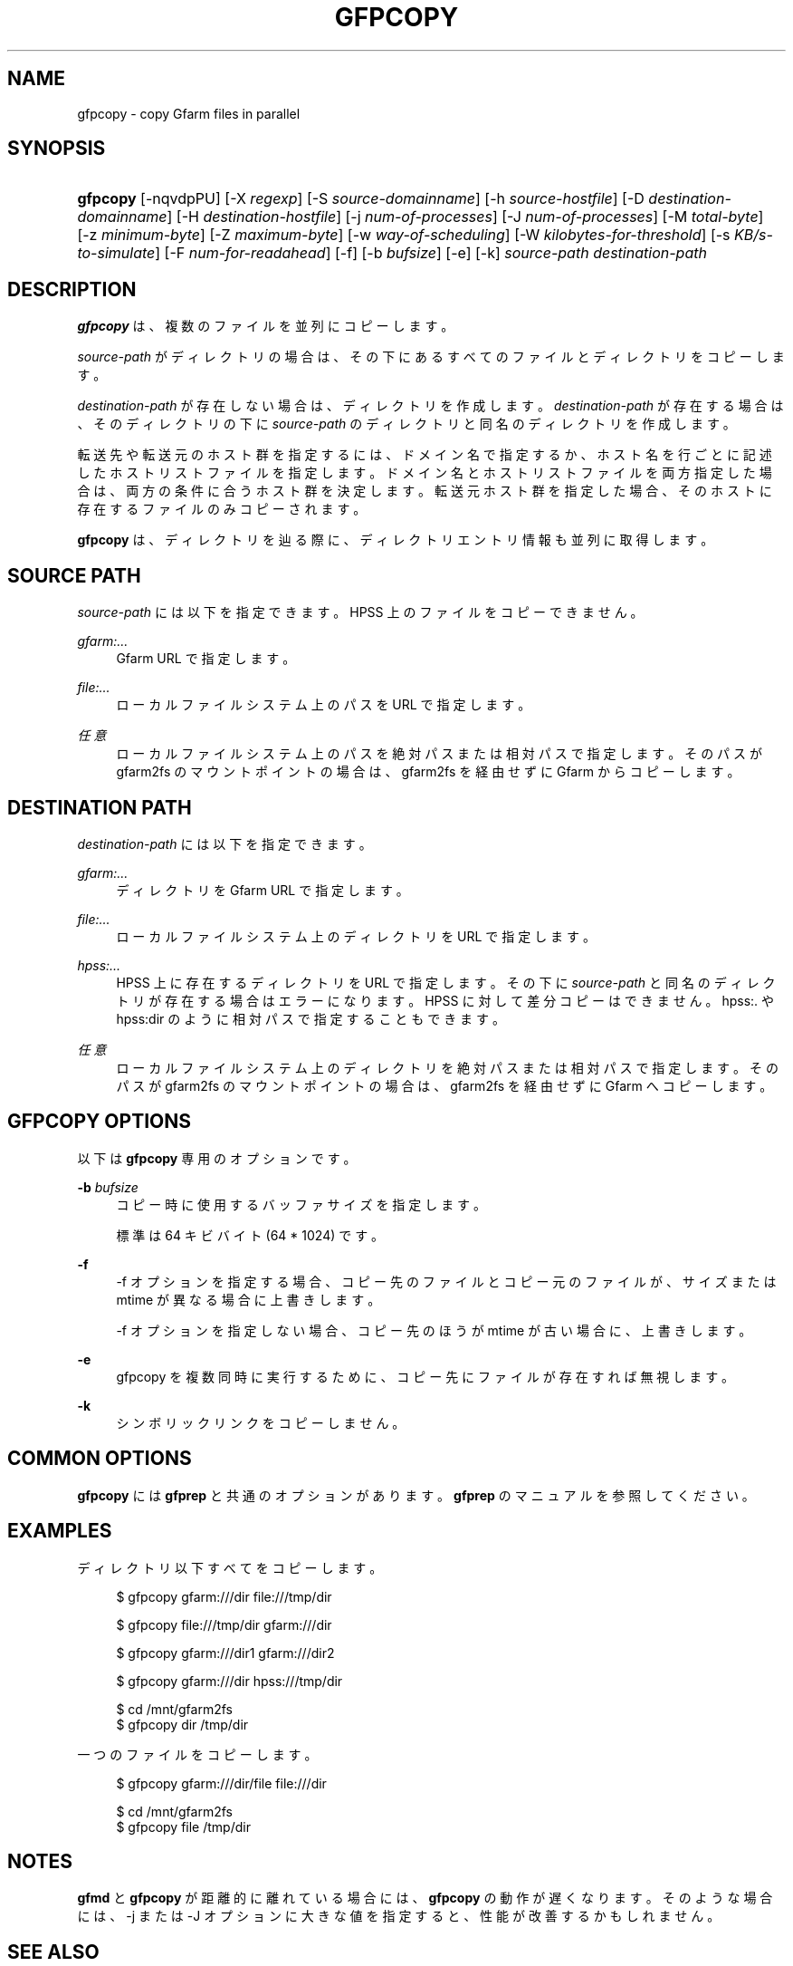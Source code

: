 '\" t
.\"     Title: gfpcopy
.\"    Author: [FIXME: author] [see http://docbook.sf.net/el/author]
.\" Generator: DocBook XSL Stylesheets v1.78.1 <http://docbook.sf.net/>
.\"      Date: 27 Aug 2015
.\"    Manual: Gfarm
.\"    Source: Gfarm
.\"  Language: English
.\"
.TH "GFPCOPY" "1" "27 Aug 2015" "Gfarm" "Gfarm"
.\" -----------------------------------------------------------------
.\" * Define some portability stuff
.\" -----------------------------------------------------------------
.\" ~~~~~~~~~~~~~~~~~~~~~~~~~~~~~~~~~~~~~~~~~~~~~~~~~~~~~~~~~~~~~~~~~
.\" http://bugs.debian.org/507673
.\" http://lists.gnu.org/archive/html/groff/2009-02/msg00013.html
.\" ~~~~~~~~~~~~~~~~~~~~~~~~~~~~~~~~~~~~~~~~~~~~~~~~~~~~~~~~~~~~~~~~~
.ie \n(.g .ds Aq \(aq
.el       .ds Aq '
.\" -----------------------------------------------------------------
.\" * set default formatting
.\" -----------------------------------------------------------------
.\" disable hyphenation
.nh
.\" disable justification (adjust text to left margin only)
.ad l
.\" -----------------------------------------------------------------
.\" * MAIN CONTENT STARTS HERE *
.\" -----------------------------------------------------------------
.SH "NAME"
gfpcopy \- copy Gfarm files in parallel
.SH "SYNOPSIS"
.HP \w'\fBgfpcopy\fR\ 'u
\fBgfpcopy\fR [\-nqvdpPU] [\-X\ \fIregexp\fR] [\-S\ \fIsource\-domainname\fR] [\-h\ \fIsource\-hostfile\fR] [\-D\ \fIdestination\-domainname\fR] [\-H\ \fIdestination\-hostfile\fR] [\-j\ \fInum\-of\-processes\fR] [\-J\ \fInum\-of\-processes\fR] [\-M\ \fItotal\-byte\fR] [\-z\ \fIminimum\-byte\fR] [\-Z\ \fImaximum\-byte\fR] [\-w\ \fIway\-of\-scheduling\fR] [\-W\ \fIkilobytes\-for\-threshold\fR] [\-s\ \fIKB/s\-to\-simulate\fR] [\-F\ \fInum\-for\-readahead\fR] [\-f] [\-b\ \fIbufsize\fR] [\-e] [\-k] \fIsource\-path\fR \fIdestination\-path\fR
.SH "DESCRIPTION"
.PP
\fBgfpcopy\fR
は、 複数のファイルを並列にコピーします。
.PP
\fIsource\-path\fR
がディレクトリの場合は、 その下にあるすべてのファイルとディレクトリをコピーします。
.PP
\fIdestination\-path\fR
が存在しない場合は、 ディレクトリを作成します。
\fIdestination\-path\fR
が存在する場合は、 そのディレクトリの下に
\fIsource\-path\fR
のディレクトリと同名のディレクトリを作成します。
.PP
転送先や転送元のホスト群を指定するには、ドメイン名で指定するか、 ホスト名を行ごとに記述したホストリストファイルを指定します。 ドメイン名とホストリストファイルを両方指定した場合は、 両方の条件に合うホスト群を決定します。 転送元ホスト群を指定した場合、 そのホストに存在するファイルのみコピーされます。
.PP
\fBgfpcopy\fR
は、ディレクトリを辿る際に、 ディレクトリエントリ情報も並列に取得します。
.SH "SOURCE PATH"
.PP
\fIsource\-path\fR
には以下を指定できます。 HPSS 上のファイルをコピーできません。
.PP
\fIgfarm:\&.\&.\&.\fR
.RS 4
Gfarm URL で指定します。
.RE
.PP
\fIfile:\&.\&.\&.\fR
.RS 4
ローカルファイルシステム上のパスを URL で指定します。
.RE
.PP
\fI任意\fR
.RS 4
ローカルファイルシステム上のパスを絶対パスまたは相対パスで指定します。 そのパスが gfarm2fs のマウントポイントの場合は、 gfarm2fs を経由せずに Gfarm からコピーします。
.RE
.SH "DESTINATION PATH"
.PP
\fIdestination\-path\fR
には以下を指定できます。
.PP
\fIgfarm:\&.\&.\&.\fR
.RS 4
ディレクトリを Gfarm URL で指定します。
.RE
.PP
\fIfile:\&.\&.\&.\fR
.RS 4
ローカルファイルシステム上のディレクトリを URL で指定します。
.RE
.PP
\fIhpss:\&.\&.\&.\fR
.RS 4
HPSS 上に存在するディレクトリを URL で指定します。 その下に
\fIsource\-path\fR
と同名のディレクトリが存在する場合はエラーになります。 HPSS に対して差分コピーはできません。 hpss:\&. や hpss:dir のように相対パスで指定することもできます。
.RE
.PP
\fI任意\fR
.RS 4
ローカルファイルシステム上のディレクトリを絶対パスまたは相対パスで指定します。 そのパスが gfarm2fs のマウントポイントの場合は、 gfarm2fs を経由せずに Gfarm へコピーします。
.RE
.SH "GFPCOPY OPTIONS"
.PP
以下は
\fBgfpcopy\fR
専用のオプションです。
.PP
\fB\-b\fR \fIbufsize\fR
.RS 4
コピー時に使用するバッファサイズを指定します。
.sp
標準は 64 キビバイト (64 * 1024) です。
.RE
.PP
\fB\-f\fR
.RS 4
\-f オプションを指定する場合、コピー先のファイルとコピー元のファイルが、 サイズまたは mtime が異なる場合に上書きします。
.sp
\-f オプションを指定しない場合、 コピー先のほうが mtime が古い場合に、上書きします。
.RE
.PP
\fB\-e\fR
.RS 4
gfpcopy を複数同時に実行するために、コピー先にファイルが存在すれば無視 します。
.RE
.PP
\fB\-k\fR
.RS 4
シンボリックリンクをコピーしません。
.RE
.SH "COMMON OPTIONS"
.PP
\fBgfpcopy\fR
には
\fBgfprep\fR
と共通のオプションがあります。
\fBgfprep\fR
のマニュアルを参照してください。
.SH "EXAMPLES"
.PP
ディレクトリ以下すべてをコピーします。
.sp
.if n \{\
.RS 4
.\}
.nf
$ gfpcopy gfarm:///dir file:///tmp/dir
.fi
.if n \{\
.RE
.\}
.sp
.if n \{\
.RS 4
.\}
.nf
$ gfpcopy file:///tmp/dir gfarm:///dir
.fi
.if n \{\
.RE
.\}
.sp
.if n \{\
.RS 4
.\}
.nf
$ gfpcopy gfarm:///dir1 gfarm:///dir2
.fi
.if n \{\
.RE
.\}
.sp
.if n \{\
.RS 4
.\}
.nf
$ gfpcopy gfarm:///dir hpss:///tmp/dir
.fi
.if n \{\
.RE
.\}
.sp
.if n \{\
.RS 4
.\}
.nf
$ cd /mnt/gfarm2fs
$ gfpcopy dir /tmp/dir
.fi
.if n \{\
.RE
.\}
.PP
一つのファイルをコピーします。
.sp
.if n \{\
.RS 4
.\}
.nf
$ gfpcopy gfarm:///dir/file file:///dir
.fi
.if n \{\
.RE
.\}
.sp
.if n \{\
.RS 4
.\}
.nf
$ cd /mnt/gfarm2fs
$ gfpcopy file /tmp/dir
.fi
.if n \{\
.RE
.\}
.SH "NOTES"
.PP
\fBgfmd\fR
と
\fBgfpcopy\fR
が距離的に離れている場合には、
\fBgfpcopy\fR
の動作が遅くなります。 そのような場合には、\-j または \-J オプションに大きな値を指定すると、 性能が改善するかもしれません。
.SH "SEE ALSO"
.PP
\fBgfprep\fR(1),
\fBgfreg\fR(1),
\fBgfexport\fR(1),
\fBgfarm2.conf\fR(5)

